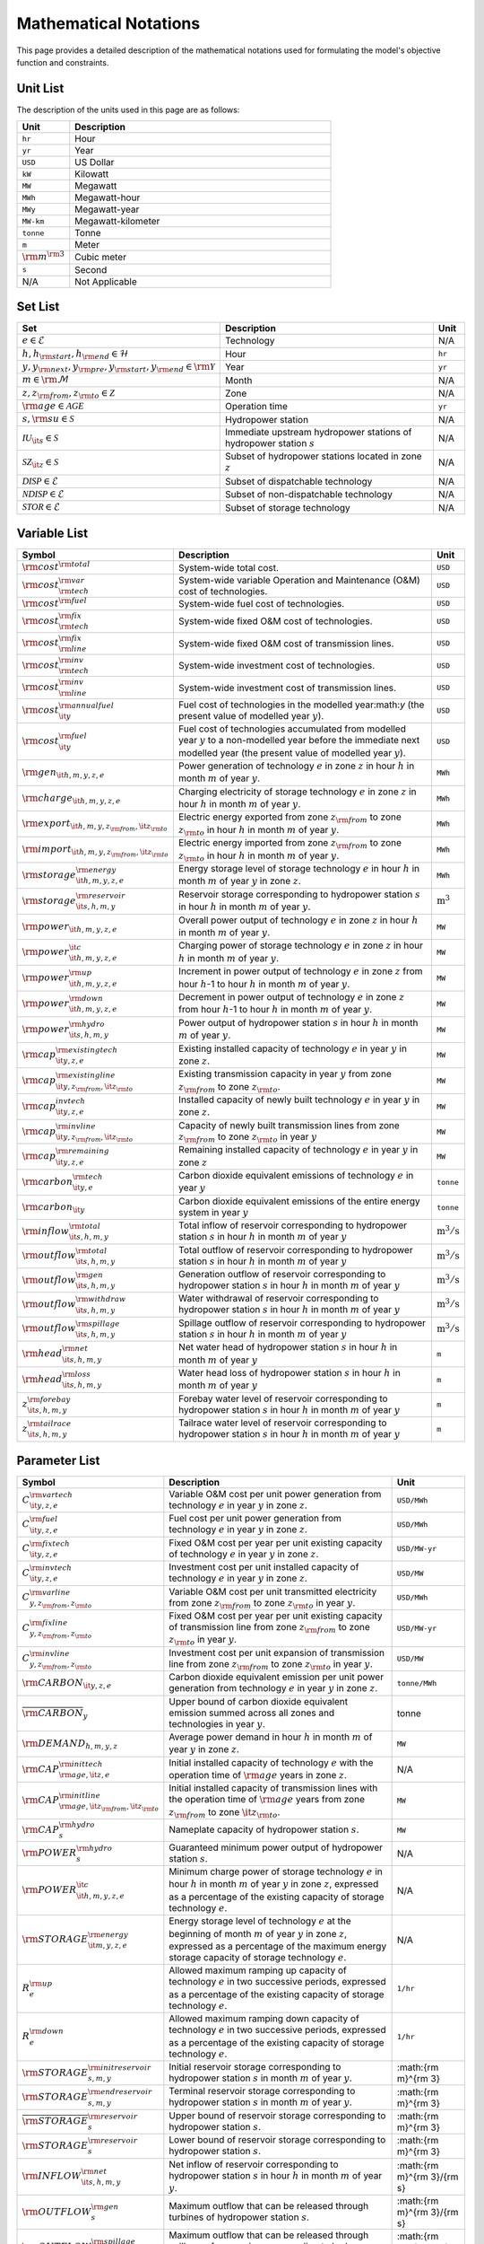 Mathematical Notations
======================

This page provides a detailed description of the mathematical notations used for formulating the model's objective function and constraints.

Unit List
---------

The description of the units used in this page are as follows:

.. list-table::
   :widths: 10 50
   :header-rows: 1
   :align: left

   * - Unit
     - Description

   * - ``hr``
     - Hour

   * - ``yr``
     - Year

   * - ``USD``
     - US Dollar

   * - ``kW``
     - Kilowatt

   * - ``MW``
     - Megawatt

   * - ``MWh``
     - Megawatt-hour

   * - ``MWy``
     - Megawatt-year

   * - ``MW-km``
     - Megawatt-kilometer

   * - ``tonne``
     - Tonne
   
   * - ``m``
     - Meter

   * - :math:`{\rm{m}}^{\rm 3}`
     - Cubic meter

   * - ``s``
     - Second

   * - N/A
     - Not Applicable

Set List
--------

.. list-table::
   :widths: 10 50 5
   :header-rows: 1
   :align: left

   * - Set
     - Description
     - Unit

   * - :math:`e \in \mathcal{E}`
     - Technology
     - N/A

   * - :math:`h, h_{\rm{start}}, h_{\rm{end}} \in \mathcal{H}`
     - Hour
     - ``hr``

   * - :math:`y, y_{\rm{next}}, y_{\rm{pre}}, y_{\rm{start}}, y_{\rm{end}} \in \rm \mathcal{Y}`
     - Year
     - ``yr``

   * - :math:`m \in \rm \mathcal{M}`
     - Month
     - N/A

   * - :math:`z, z_{\rm{from}}, z_{\rm{to}} \in \mathcal{Z}`
     - Zone
     - N/A

   * - :math:`{\rm{age}} \in \mathcal{AGE}`
     - Operation time
     - ``yr``

   * - :math:`s, {\rm{su}} \in \mathcal{S}`
     - Hydropower station
     - N/A

   * - :math:`\mathcal{IU}_{\it{s}} \in \mathcal{S}`
     - Immediate upstream hydropower stations of hydropower station :math:`s`
     - N/A

   * - :math:`\mathcal{SZ}_{\it{z}} \in \mathcal{S}`
     - Subset of hydropower stations located in zone :math:`z`
     - N/A

   * - :math:`\mathcal{DISP} \in \mathcal{E}`
     - Subset of dispatchable technology
     - N/A

   * - :math:`\mathcal{NDISP} \in \mathcal{E}`
     - Subset of non-dispatchable technology
     - N/A

   * - :math:`\mathcal{STOR} \in \mathcal{E}`
     - Subset of storage technology
     - N/A

Variable List
-------------

.. list-table::
   :widths: 10 80 5
   :header-rows: 1
   :align: left
  
   * - Symbol
     - Description
     - Unit

   * - :math:`\rm{cost}^{\rm{total}}`
     - System-wide total cost.
     - ``USD``

   * - :math:`\rm{cost}^{\rm{var}}_{\rm{tech}}`
     - System-wide variable Operation and Maintenance (O&M) cost of technologies.
     - ``USD``

   * - :math:`\rm{cost}^{\rm{fuel}}`
     - System-wide fuel cost of technologies.
     - ``USD``

   * - :math:`\rm{cost}^{\rm{fix}}_{\rm{tech}}`
     - System-wide fixed O&M cost of technologies.
     - ``USD``

   * - :math:`\rm{cost}^{\rm{fix}}_{\rm{line}}` 
     - System-wide fixed O&M cost of transmission lines.
     - ``USD``

   * - :math:`\rm{cost}^{\rm{inv}}_{\rm{tech}}`
     - System-wide investment cost of technologies.
     - ``USD``

   * - :math:`\rm{cost}^{\rm{inv}}_{\rm{line}}`
     - System-wide investment cost of transmission lines.
     - ``USD``

   * - :math:`\rm{cost}^{\rm{annualfuel}}_{\it{y}}`
     - Fuel cost of technologies in the modelled year:math:`y` (the present value of modelled year :math:`y`).
     - ``USD``

   * - :math:`\rm{cost}^{\rm{fuel}}_{\it{y}}`
     - Fuel cost of technologies accumulated from modelled year :math:`y` to a non-modelled year before the immediate next modelled year (the present value of modelled year :math:`y`).
     - ``USD``

   * - :math:`\rm{gen}_{\it{h,m,y,z,e}}`
     - Power generation of technology :math:`e` in zone :math:`z` in hour :math:`h` in month :math:`m` of year :math:`y`.
     - ``MWh``

   * - :math:`\rm{charge}_{\it{h,m,y,z,e}}`
     - Charging electricity of storage technology :math:`e` in zone :math:`z` in hour :math:`h` in month :math:`m` of year :math:`y`.
     - ``MWh``

   * - :math:`\rm{export}_{{\it{h,m,y,z}}_{\rm{from}},{\it{z}}_{\rm{to}}}`
     - Electric energy exported from zone :math:`z_{\rm{from}}` to zone :math:`z_{\rm{to}}` in hour :math:`h` in month :math:`m` of year :math:`y`.
     - ``MWh``

   * - :math:`\rm{import}_{{\it{h,m,y,z}}_{\rm{from}},{\it{z}}_{\rm{to}}}`
     - Electric energy imported from zone :math:`z_{\rm{from}}` to zone :math:`z_{\rm{to}}`  in hour :math:`h` in month :math:`m` of year :math:`y`.
     - ``MWh``

   * - :math:`\rm{storage}_{\it{h,m,y,z,e}}^{\rm{energy}}`
     - Energy storage level of storage technology :math:`e` in hour :math:`h` in month :math:`m` of year :math:`y` in zone :math:`z`.
     - ``MWh``

   * - :math:`\rm{storage}_{\it{s,h,m,y}}^{\rm{reservoir}}` 
     - Reservoir storage corresponding to hydropower station :math:`s` in hour :math:`h` in month :math:`m` of year :math:`y`.
     - :math:`\text{m}^\text{3}`

   * - :math:`\rm{power}_{\it{h,m,y,z,e}}` 
     - Overall power output of technology :math:`e` in zone :math:`z` in hour :math:`h` in month :math:`m` of year :math:`y`.
     - ``MW``

   * - :math:`\rm{power}_{\it{h,m,y,z,e}}^{\it{c}}` 
     - Charging power of storage technology :math:`e` in zone :math:`z` in hour :math:`h` in month :math:`m` of year :math:`y`.
     - ``MW``

   * - :math:`\rm{power}_{\it{h,m,y,z,e}}^{\rm{up}}`
     - Increment in power output of technology :math:`e` in zone :math:`z` from hour :math:`h`-1 to hour :math:`h` in month :math:`m` of year :math:`y`.
     - ``MW``

   * - :math:`\rm{power}_{\it{h,m,y,z,e}}^{\rm{down}}`
     - Decrement in power output of technology :math:`e` in zone :math:`z` from hour :math:`h`-1 to hour :math:`h` in month :math:`m` of year :math:`y`.
     - ``MW``

   * - :math:`\rm{power}_{\it{s,h,m,y}}^{\rm{hydro}}`
     - Power output of hydropower station :math:`s` in hour :math:`h` in month :math:`m` of year :math:`y`.
     - ``MW``

   * - :math:`\rm{cap}_{\it{y,z,e}}^{\rm{existingtech}}`
     - Existing installed capacity of technology :math:`e` in year :math:`y` in zone :math:`z`.
     - ``MW``

   * - :math:`\rm{cap}_{{\it{y,z}}_{\rm{from}},{\it{z}}_{\rm{to}}}^{\rm{existingline}}` 
     - Existing transmission capacity in year :math:`y` from zone :math:`z_{\rm{from}}` to zone :math:`z_{\rm{to}}`.
     - ``MW``

   * - :math:`\rm{cap}_{\it{y,z,e}}^{invtech}`
     - Installed capacity of newly built technology :math:`e` in year :math:`y` in zone :math:`z`.
     - ``MW``
   * - :math:`\rm{cap}_{{\it{y,z}}_{\rm{from}},{\it{z}}_{\rm{to}}}^{\rm{invline}}` 
     - Capacity of newly built transmission lines from zone :math:`z_{\rm{from}}` to zone :math:`z_{\rm{to}}` in year :math:`y`
     - ``MW``
  
   * - :math:`\rm{cap}_{\it{y,z,e}}^{\rm{remaining}}`
     - Remaining installed capacity of technology :math:`e` in year :math:`y` in zone :math:`z`
     - ``MW``

   * - :math:`\rm{carbon}_{\it{y,e}}^{\rm{tech}}`
     - Carbon dioxide equivalent emissions of technology :math:`e` in year :math:`y`
     - ``tonne``
   
   * - :math:`\rm{carbon}_{\it y}`
     - Carbon dioxide equivalent emissions of the entire energy system in year :math:`y`
     - ``tonne``

   * - :math:`\rm{inflow}_{\it{s,h,m,y}}^{\rm{total}}`
     - Total inflow of reservoir corresponding to hydropower station :math:`s` in hour :math:`h` in month :math:`m` of year :math:`y`
     - :math:`\text{m}^\text{3}/\text{s}` 
 
   * - :math:`\rm{outflow}_{\it{s,h,m,y}}^{\rm{total}}`
     - Total outflow of reservoir corresponding to hydropower station :math:`s` in hour :math:`h` in month :math:`m` of year :math:`y`
     - :math:`\text{m}^\text{3}/\text{s}`   

   * - :math:`\rm{outflow}_{\it{s,h,m,y}}^{\rm{gen}}`
     - Generation outflow of reservoir corresponding to hydropower station :math:`s` in hour :math:`h` in month :math:`m` of year :math:`y`
     - :math:`\text{m}^\text{3}/\text{s}` 

   * - :math:`\rm{outflow}_{\it{s,h,m,y}}^{\rm{withdraw}}`
     - Water withdrawal of reservoir corresponding to hydropower station :math:`s` in hour :math:`h` in month :math:`m` of year :math:`y`
     - :math:`\text{m}^\text{3}/\text{s}`

   * - :math:`\rm{outflow}_{\it{s,h,m,y}}^{\rm{spillage}}`
     - Spillage outflow of reservoir corresponding to hydropower station :math:`s` in hour :math:`h` in month :math:`m` of year :math:`y`
     - :math:`\text{m}^\text{3}/\text{s}`

   * - :math:`\rm{head}_{\it{s,h,m,y}}^{\rm{net}}`
     - Net water head of hydropower station :math:`s` in hour :math:`h` in month :math:`m` of year :math:`y`
     - ``m`` 

   * - :math:`\rm{head}_{\it{s,h,m,y}}^{\rm{loss}}`
     - Water head loss of hydropower station :math:`s` in hour :math:`h` in month :math:`m` of year :math:`y` 
     - ``m`` 

   * - :math:`z_{\it{s,h,m,y}}^{\rm{forebay}}`
     - Forebay water level of reservoir corresponding to hydropower station :math:`s` in hour :math:`h` in month :math:`m` of year :math:`y`
     - ``m`` 

   * - :math:`z_{\it{s,h,m,y}}^{\rm{tailrace}}`
     - Tailrace water level of reservoir corresponding to hydropower station :math:`s` in hour :math:`h` in month :math:`m` of year :math:`y`
     - ``m`` 

Parameter List
--------------

.. list-table::
   :widths: 10 74 16
   :header-rows: 1
   :align: left
   
   * - Symbol
     - Description
     - Unit

   * - :math:`{{C}}_{\it{y,z,e}}^{{\rm{vartech}}}`
     - Variable O&M cost per unit power generation from technology :math:`e` in year :math:`y` in zone :math:`z`.
     - ``USD/MWh``

   * - :math:`{{C}}_{\it{y,z,e}}^{\rm{fuel}}`
     - Fuel cost per unit power generation from technology :math:`e` in year :math:`y` in zone :math:`z`.
     - ``USD/MWh``

   * - :math:`{{C}}_{\it{y,z,e}}^{\rm{fixtech}}`
     - Fixed O&M cost per year per unit existing capacity of technology :math:`e` in year :math:`y` in zone :math:`z`.
     - ``USD/MW-yr``

   * - :math:`{{C}}_{\it{y,z,e}}^{\rm{invtech}}`
     - Investment cost per unit installed capacity of technology :math:`e` in year :math:`y` in zone :math:`z`.
     - ``USD/MW``

   * - :math:`{{C}}_{y,z_{\rm{from}},z_{\rm{to}}}^{\rm{varline}}`
     - Variable O&M cost per unit transmitted electricity from zone :math:`z_{\rm{from}}` to zone :math:`z_{\rm{to}}` in year :math:`y`.
     - ``USD/MWh``

   * - :math:`{{C}}_{y,z_{\rm{from}},z_{\rm{to}}}^{\rm{fixline}}`
     - Fixed O&M cost per year per unit existing capacity of transmission line from zone :math:`z_{\rm{from}}` to zone :math:`z_{\rm{to}}` in year :math:`y`.
     - ``USD/MW-yr``

   * - :math:`{{C}}_{y,z_{\rm{from}},z_{\rm{to}}}^{\rm{invline}}`
     - Investment cost per unit expansion of transmission line from zone :math:`z_{\rm{from}}` to zone :math:`z_{\rm{to}}` in year :math:`y`.
     - ``USD/MW``

   * - :math:`{\rm{CARBON}}_{\it{y,z,e}}`
     - Carbon dioxide equivalent emission per unit power generation from technology :math:`e` in year :math:`y` in zone :math:`z`.
     - ``tonne/MWh``

   * - :math:`\overline{{\rm{CARBON}}}_{y}`
     - Upper bound of carbon dioxide equivalent emission summed across all zones and technologies in year :math:`y`.
     - tonne

   * - :math:`{{\rm{DEMAND}}}_{h,m,y,z}`
     - Average power demand in hour :math:`h` in month :math:`m` of year :math:`y` in zone :math:`z`.
     - ``MW``

   * - :math:`{{\rm{CAP}}}_{\rm{age},{\it{z,e}}}^{{\rm{inittech}}}`
     - Initial installed capacity of technology :math:`e` with the operation time of :math:`\rm{age}` years in zone :math:`z`.
     - N/A

   * - :math:`{{\rm{CAP}}}_{\rm{age},{\it{z}}_{\rm{from}},{\it{z}}_{\rm{to}}}^{\rm{initline}}`
     - Initial installed capacity of transmission lines with the operation time of :math:`\rm{age}` years from zone :math:`z_{\rm{from}}` to zone :math:`{\it{z}}_{\rm{to}}`.
     - ``MW``

   * - :math:`{{\rm{CAP}}}_s^{\rm{hydro}}`
     - Nameplate capacity of hydropower station :math:`s`.
     - ``MW``

   * - :math:`{\underline{{\rm{POWER}}}}_s^{\rm{hydro}}`
     - Guaranteed minimum power output of hydropower station :math:`s`.
     - N/A

   * - :math:`{\underline{{\rm{POWER}}}}_{\it{h,m,y,z,e}}^{\it{c}}`
     - Minimum charge power of storage technology :math:`e` in hour :math:`h` in month :math:`m` of year :math:`y` in zone :math:`z`, expressed as a percentage of the existing capacity of storage technology :math:`e`.
     - N/A

   * - :math:`{{\rm{STORAGE}}}_{\it{m,y,z,e}}^{\rm{energy}}`
     - Energy storage level of technology :math:`e` at the beginning of month :math:`m` of year :math:`y` in zone :math:`z`, expressed as a percentage of the maximum energy storage capacity of storage technology :math:`e`.
     - N/A

   * - :math:`{R}_e^{\rm{up}}`
     - Allowed maximum ramping up capacity of technology :math:`e` in two successive periods, expressed as a percentage of the existing capacity of storage technology :math:`e`.
     - ``1/hr``

   * - :math:`{R}_e^{\rm{down}}`
     - Allowed maximum ramping down capacity of technology :math:`e` in two successive periods, expressed as a percentage of the existing capacity of storage technology :math:`e`.
     - ``1/hr``

   * - :math:`{{\rm{STORAGE}}}_{s,m,y}^{\rm{initreservoir}}`
     - Initial reservoir storage corresponding to hydropower station :math:`s` in month :math:`m` of year :math:`y`.
     - :math:{\rm m}^{\rm 3}

   * - :math:`{{\rm{STORAGE}}}_{s,m,y}^{\rm{endreservoir}}`
     - Terminal reservoir storage corresponding to hydropower station :math:`s` in month :math:`m` of year :math:`y`.
     - :math:{\rm m}^{\rm 3}

   * - :math:`{\overline{{\rm{STORAGE}}}}_s^{\rm{reservoir}}`
     - Upper bound of reservoir storage corresponding to hydropower station :math:`s`.
     - :math:{\rm m}^{\rm 3}

   * - :math:`{\underline{{\rm{STORAGE}}}}_s^{\rm{reservoir}}`
     - Lower bound of reservoir storage corresponding to hydropower station :math:`s`.
     - :math:{\rm m}^{\rm 3}

   * - :math:`{{\rm{INFLOW}}}_{\it{s,h,m,y}}^{\rm{net}}`
     - Net inflow of reservoir corresponding to hydropower station :math:`s` in hour :math:`h` in month :math:`m` of year :math:`y`.
     - :math:{\rm m}^{\rm 3}/{\rm s}

   * - :math:`{\rm{OUTFLOW}}_s^{\rm{gen}}`
     - Maximum outflow that can be released through turbines of hydropower station :math:`s`.
     - :math:{\rm m}^{\rm 3}/{\rm s}

   * - :math:`{\rm{OUTFLOW}}_s^{\rm{spillage}}`
     - Maximum outflow that can be released through spillway of reservoir corresponding to hydropower station :math:`s`.
     - :math:{\rm m}^{\rm 3}/{\rm s}

   * - :math:`{\rm{OUTFLOW}}_s`
     - Minimum outflow of reservoir corresponding to hydropower station :math:`s` to meet water supply, environmental flow requirements, flood management, and others.
     - :math:{\rm m}^{\rm 3}/{\rm s}

   * - :math:`\omega`
     - Weight factor to extrapolate representative operation day(s) to a full year (8760 hours).
     - N/A

   * - :math:`\rho`
     - Density of water.
     - :math:`\rm{kg}/\rm{m}^\text{3}`

   * - :math:`g`
     - Acceleration of gravity.
     - :math:`\rm{m}/\rm{s}^\text{2}`

   * - :math:`\eta_{y,e}^{\rm{in}}`
     - Charging efficiency of storage technology :math:`e` in year :math:`y`.
     - N/A

   * - :math:`\eta_{y,e}^{\rm{out}}`
     - Generation efficiency of technology :math:`e` in year :math:`y`.
     - N/A

   * - :math:`\eta_s`
     - Generation efficiency of converting water energy to electric energy in hydropower station :math:`s`.
     - N/A

   * - :math:`\eta_{z_{\rm{from}},z_{\rm{to}}}^{\rm{trans}}`
     - Transmission efficiency of transmission lines from zone :math:`z_{\rm{from}}` to zone :math:`z_{\rm{to}}`.
     - N/A

   * - :math:`\tau_{{\rm{su}},s}`
     - Water travel (or propagation) time from the upstream hydropower station :math:`{\rm{su}}` to the immediate downstream hydropower station :math:`s`.
     - ``hr``

   * - :math:`\Delta h`
     - Time step.
     - ``hr``

   * - :math:`r`
     - Discount rate.
     - N/A

   * - :math:`{T}_e`
     - Lifetime of technology :math:``e``.
     - ``yr``

   * - :math:`{T}_{\rm{line}}`
     - Lifetime of transmission line.
     - ``yr``

   * - :math:`{\rm{EP}}_e`
     -  Power to energy ratio of storage technology :math:`e`.
     - ``hr``

Objective Functions
-------------------

Costs
+++++

The objective function of the model is to minimize the net present value of the system's cost. This includes investment cost, fixed O&M cost, variable cost and fuel cost by cost type, technology cost, transmission line cost by the source of cost, and operation cost and planning cost by the source of cost.

The cost equations are defined as follows:

.. math::
  \rm{cost} &= \rm{cost}_\rm{tech}^\rm{var} + \rm{cost}_\rm{line}^\rm{var} + \rm{cost}^\rm{fuel} + \rm{cost}_\rm{tech}^\rm{fix} + \rm{cost}_\rm{line}^\rm{fix} + \rm{cost}_\rm{tech}^\rm{inv} + \rm{cost}_\rm{line}^\rm{inv} \\
  \\
  \rm{cost}_\rm{tech}^\rm{var} &= \frac{\sum_{t,m,y,z,\rm{te}}C_{y,z,\rm{te}}^\rm{tech-var}\times \rm{gen}_{t,m,y,z,\rm{te}}}\rm{Weight} \times \rm{factor}_{y}^\rm{var} \\
  \\
  \rm{cost}_\rm{line}^\rm{var} &= \frac{\sum_{t,m,y,z_s,z_o}C_{y,z}^\rm{line-var}\times \rm{export}_{t,m,y,z_s,z_o}}\rm{Weight} \times \rm{factor}_{y}^\rm{var} \\
  \\
  \rm{cost}^\rm{fuel} & = \frac{\sum_{t,m,y,z,\rm{te}}C_{y,z,\rm{te}}^\rm{fuel}\times \rm{gen}_{t,m,y,z,\rm{te}}}\rm{Weight} \times \rm{factor}_{y}^\rm{var} \\
  \\
  \rm{cost}_\rm{tech}^\rm{fix} &= \sum_{y,z,\rm{te}}C_{y,z,\rm{te}}^\rm{tech-fix}\times \rm{cap}_{y,z,\rm{te}}^\rm{existing-tech}\times \rm{factor}_{y}^\rm{fix} \\
  \\
  \rm{cost}_\rm{line}^\rm{fix} &= \sum_{y,z_s,z_o}C_{y,z_s,z_o}^\rm{line-fix}\times \rm{cap}_{y,z_s,z_o}^\rm{existing-line}\times \rm{factor}_{y}^\rm{fix} \\
  \\
  \rm{cost}_\rm{tech}^\rm{inv} &=  \sum_{y,z,\rm{te}}C_{y,z,\rm{te}}^\rm{tech-inv}\times \rm{cap}_{y,z,\rm{te}}^\rm{tech-inv}\times \rm{factor}_{y}^\rm{inv} \\
  \\
  \rm{cost}_\rm{line}^\rm{inv} &= \sum_{y,z_s,z_o}C_{y,z_s,z_o}^\rm{line-inv}\times \rm{cap}_{y,z_s,z_o}^\rm{line-inv}\times \rm{factor}_{y}^\rm{inv} \times 0.5 \\
  \\

The variables are defined as follows:

.. list-table::
   :widths: 10 80 5
   :header-rows: 1
   :align: left

   * - Variable
     - Description
     - Unit

   * - :math:`\text{cost}`
     - Total cost.
     - ``USD``

   * - :math:`\text{cost}_\text{tech}^\text{var}` 
     - Variable cost of technologies.
     - ``USD``

   * - :math:`\text{cost}_\text{line}^\text{var}`
     - Variable cost of transmission lines.
     - ``USD``

   * - :math:`\text{cost}^\text{fuel}`
     - Fuel cost of technologies.
     - ``USD``

   * - :math:`\text{cost}_\text{tech}^\text{fix}`
     - Fixed cost of technologies.
     - ``USD``

   * - :math:`\text{cost}_\text{line}^\text{fix}`
     - Fixed cost of transmission lines.
     - ``USD``

   * - :math:`\text{cost}_{tech}^{inv}` 
     - Investment cost of technologies.
     - ``USD``

   * - :math:`\text{cost}_\text{line}^\text{inv}`
     - Investment cost of transmission lines.
     - ``USD``

   * - :math:`\text{gen}_{t,m,y,z,te}` 
     - Generation electricity of the :math:`te`-th technology, in the :math:`z`-th zone, in the :math:`y`-th year, for the :math:`m` time period, and in the :math:`t`-th hour.
     - ``MWh``

   * - :math:`\text{export}_{t,m,y,z_s,z_o}`
     - Transmission electricity from the :math:`z_s`-th zone to the :math:`z_o`-th zone, in the :math:`y`-th year, for the :math:`m` time period, and in the :math:`t`-th hour.
     - ``MWh``

   * - :math:`\text{cap}^\text{existing-tech}_{y,z,te}`
     - Existing installed capacity of the :math:`te`-th technology, in the :math:`z`-th zone, and in the :math:`y`-th year.
     - ``MW``

   * - :math:`\text{cap}^\text{existing-line}_{y,z_s,z_o}`
     - Existing transmission capacity from the :math:`z_s`-th zone to the :math:`z_o`-th zone, and in the :math:`y`-th year.
     - ``MW``

   * - :math:`\text{cap}^\text{tech-inv}_{y,z,te}` 
     - Newly-build installed capacity of the :math:`te`-th technology, in the :math:`z`-th zone, and in the :math:`y`-th year.
     - ``MW``

   * - :math:`\text{cap}^\text{line-inv}_{y,z_s,z_o}` 
     - Newly-build capacity of transmission line from the :math:`z_s`-th zone to the :math:`z_o`-th zone, and in the :math:`y`-th year.
     - ``MW``

   * - :math:`\text{factor}^\text{var}_{y}` 
     - Variable cost economic factor in the :math:`y`-th year.
     - N/A

   * - :math:`\text{factor}^\text{fix}_{y}`
     - Fixed cost economic factor in the :math:`y`-th year.
     - N/A

   * - :math:`\text{factor}^\text{inv}_{y}` 
     - Investment cost economic factor in the :math:`y`-th year.
     - N/A

The parameters are defined as follows:

.. list-table::
   :widths: 10 80 5
   :header-rows: 1
   :align: left
  
   * - Parameter
     - Description
     - Unit

   * - :math:`C_{y,z,te}^\text{tech-var}` 
     - Variable cost of unit capacity of the :math:`te`-th technology, in the :math:`z`-th zone, and in the :math:`y`-th year.
     - ``USD/MW``

   * - :math:`C_{y,z}^\text{line-var}`
     - Variable cost of unit capacity of transmission line in the :math:`z`-th zone, and in the :math:`y`-th year.
     - ``USD/MW``

   * - :math:`C_{y,z,te}^\text{fuel}`
     - Fuel cost of unit generation electricity of the :math:`te`-th technology, in the :math:`z`-th zone, and in the :math:`y`-th year.
     - ``USD/MWh``

   * - :math:`C_{y,z,te}^\text{tech-fix}`
     - Fixed cost of unit capacity of the :math:`te`-th technology, in the :math:`z`-th zone, and in the :math:`y`-th year.
     - ``USD/MWy``

   * - :math:`C_{y,z_s,z_o}^\text{line-fix}`
     - Fixed cost of unit capacity of transmission line from the :math:`z_s`-th zone to the :math:`z_o`-th zone, and in the :math:`y`-th year.
     - ``USD/MWy``

   * - :math:`C_{y,z,te}^\text{tech-inv}` 
     - Investment cost of unit capacity of the :math:`te`-th technology, in the :math:`z`-th zone, and in the :math:`y`-th year.
     - ``USD/MW``

   * - :math:`C_{y,z_s,z_o}^\text{line-inv}`
     - Investment cost of transmission lines from the :math:`z_s`-th zone to the :math:`z_o`-th zone, and in the :math:`y`-th year.
     - ``USD/MW``

   * - :math:`\text{Weight}`
     - Proportion of selected scheduling period in a year (8760 hours) that is :math:`\frac{H\times M}{8760}`.
     - N/A

Factors
+++++++

To account for the variable factor, fixed factor, and investment factor, we need to convert all future costs to their net present value. This means adjusting for the time value of money so that all costs are expressed in terms of today's dollars. 

We also assume that variable cost and fixed cost for non-modelled years are assumed to be equal to the cost of the last modelled year preceding them. This allows for consistent comparison across different time periods and technologies.

**Variable Factor**

.. image:: ./_static/varcost.png
  :width: 400
  :alt: Calculation of variable costs

Given the following:

* Variable cost of modeled year: :math:`B`
* Discount rate: :math:`r`
* :math:`m`-th modeled year: :math:`m = y - y_\text{min}`
* Depreciation periods: :math:`n`

The total present value can be calculated as follows:

.. math::

  \begin{align*}
  \text{total present value} &= \frac{B}{(1+r)^m} + \frac{B}{(1+r)^{m+1}} + \cdots + \frac{B}{(1+r)^{(m+k-1)}} \\
  \\
  &= B(1+r)^{(1-m)}\frac{1-(1+r)^k}{r} \\
  \\
  \end{align*}

And we can calculate the variable factor as follows:

.. math::

  \begin{align*}
  \text{factor}_{y}^{var} &= (1+r)^{1-m_y}\frac{1-(1+r)^{k_y}}{r} \\
  \\
  m_{y} &= y - y_\text{min} \\
  \\
  k_{y} &= y_\text{periods} \\
  \\
  \end{align*}

**Fixed Factor**

We can equate the fixed factor with the variable factor as follows:

.. math:: \text{factor}_{y}^\text{fix} = factor_{y}^\text{var}

**Investment Factor**

.. image:: ./_static/invcost.png
  :width: 400
  :alt: Calculation of investment costs

Given the following:

* Weighted Average Cost of Capital (WACC, or otherwise known as the interest rate): :math:`i`
* Discount rate: :math:`r`
* :math:`m`-th modeled year: :math:`m = y - y_\text{min}`
* Length of :math:`m`-th planning periods: :math:`k`

The total present value can be calculated as follows:

.. math::

  \begin{align*}
  \text{total present value} &= \frac{P}{(1+r)^m} \\
  \\
  &= \frac{\frac{A}{(1+i)} + \frac{A}{(1+i)^2} + \cdots + \frac{A}{(1+i)^n}}{(1+r)^m} \\
  \\
  &= A\frac{1-(1+i)^{-n}}{i}\times\frac{1}{(1+r)^m} \\
  \\
  \end{align*}

From the above, we can solve for the annualized cost of depreciation periods, :math:`A`, as:

.. math::

  A = P\frac{i}{1-(1+i)^{-n}} \\
  \\

The capital recovery factor is then calculated as:

.. math::

  \text{capital recovery factor} = \frac{i}{1-(1+i)^{-n}} \\
  \\

Let's focus on the time periods that fall within the modelled time horizon (indicated in black colour). We can calculate the length of time periods, :math:`k`, as follows:

.. math::
  
  k = y_{max} - y \\
  \\

Using :math:`k`, we can calculate the net present value as follows:

.. math::

  \text{net present value} =
  \begin{cases} 
  \frac{\frac{A}{(1+r)} + \frac{A}{(1+r)^2} + \cdots + \frac{A}{(1+r)^{min(n, k)}}}{(1+r)^m} & \text{if }n \le k \\
  \\
  \text{total present value} & \text{if }n > k \\
  \\
  \frac{A\frac{1-(1+r)^{-k}}{r}}{(1+r)^m} = P\frac{i}{1-(1+i)^{-n}}\times\frac{1-(1+r)^{-k}}{r(1+r)^m} & \text{otherwise} \\
  \\
  \end{cases}

And we can calculate the investment factor as follows:

.. math::

  factor_{y}^{inv} = \frac{i}{1-(1+i)^{-n}}\times\frac{1-(1+r)^{-min(n,k)}}{r(1+r)^m} \\
  \\

Constraints
-----------

Retirement
++++++++++

The model computes the retirement of each technology and transmission line with these considerations:

* The initial age of the technology and transmission line is based on its capacity ratio.
* Each planning and scheduling period is based on the existing capacity.

The existing capacity for each year, in each zone, for each technology, is as follows:

.. math::

  cap_{y, z, te}^{existing-tech} = \sum_{lifetime-age<y-y_{min})}cap_{age,z,te}^{tech-init} + \sum_{(yy\le y) \& (lifetime>y-yy)}cap_{yy,z,te}^{tech-inv} \text{, for all } y,z,te \\
  \\

The existing capacity of the transmission lines for each year, from :math:`z_s`-th zone to :math:`z_o`-th zone, is as follows:

.. math::

  cap_{y, z_s, z_o}^{existing-line} = \sum_{lifetime-age<y-y_{min})}cap_{age,z_s,z_o}^{line-init} + \sum_{(yy\le y) \& (lifetime>y-yy)}cap_{yy,z_s,z_o}^{line-inv} \text{, for all } y,z_s,z_o \\
  \\

Carbon Emission
+++++++++++++++

The model computes the carbon emissions for each year, based on the sum of carbon emissions from each zone, and from each technology.

The carbon emission for each technology, for each year, and in each zone, is as follows:

.. math::

  carbon_{y,te}^{tech} = \sum_{t,m,z}Carbon_{y,z,te}\times gen_{t,m,y,z,te} \quad \forall y,te \\
  \\


The carbon emission for each year is as follows:

.. math::

  carbon_{y} = \sum_{te}carbon_{y,te}^{tech} \forall y \\
  \\

Where, the calculated carbon emission for each year, must be lower than its upper bound, as follows:

.. math::

  carbon_{y} \le \overline{carbon}_y \forall y \\
  \\

Power Balance
+++++++++++++

The model computes the power balance for each hour, in each time period, for each year, and in each zone, as follows:

.. math::

  Demand_{t,m,y,z} = & \sum_{z_s\neq z}import_{t, m, y, z_s, z} - \sum_{z_o\neq z}export_{t, m, y, z, z_o} + \\
                     \\
                     & \sum_{te}gen_{t, m, y, z, te} - \sum_{te\in storage}charge_{t, m, y, z, te}\quad \forall t,m,y,te

Transmission Loss
+++++++++++++++++

The model computes the transmission loss for each hour, in each time period, for each year, from :math:`z_s`-th zone to :math:`z_o`-th zone, as follows:

.. math::

  export_{t, m, y, z_s, z_o} \times Effi_{z_s, z_o}^{trans} = import_{t, m, y, z_s, z_o} \quad \forall t,y,z_s\neq z_o \\
  \\

Maximum Output
++++++++++++++

The model computes the maximum output for each hour, in each time period, for each year, in each zone, and for each technology, as follows:

.. math::

  gen_{t, m, y, z, te} \leq cap_{y, z, te}^{existing-tech} \forall t,m \\
  \\

Energy Storage
++++++++++++++

The model computes the energy storage level for each hour, for each year, in each zone, and for each technology, as follows:

.. math::

  storage_{t,y,z,te}^{level} = storage_{t-1,y,z, te}^{level} - \frac{gen_{t,y,z,te}}{Effi_{y,te}^{storage}} \quad \forall te \in storage, t,y,z \\
  \\

Where, the starting energy storage level is set to the initial storage level, as follows:

.. math::

  storage_{t,y,z,te}^{level} = Storage_{z, te}^{init} \quad \forall t,y=INI,z \\
  \\

And the final energy storage level is set to the ending storage level, as follows:

.. math::

  storage_{t,y,z}^{level} = Storage_{z, te}^{end} \quad \forall t,y=END,z \\
  \\

Ramping Ratio
+++++++++++++

The model computes the generated power and ensures it is less than the product of the ramping ratio and the existing capacity of each technology.

Where, the upper bound of the generated power is defined, as follows:

.. math::

  gen^{up}_{t,m,y,z,te} \le R^{up}_{te}\times cap_{y,z,te}^{existing-tech} \quad \forall t,m,y,z,te \\
  \\

And the lower bound of the generated power is defined, as follows:

.. math::

  gen^{down}_{t,m,y,z,te} \le R^{down}_{te}\times cap_{y,z,te}^{existing-tech} \quad \forall t,m,y,z,te \\
  \\

Finally, the difference between the upper and lower bound of the generated power, in the current hour, is equal to the difference between the generated power in the current hour and the previous hour, as follows:

.. math::

  gen^{up}_{t,m,y,z,te} - gen^{down}_{t,m,y,z,te} = gen_{t,m,y,z,te} - gen_{t-1,m,y,z,te} \quad \forall t,m,y,z,te \\
  \\
